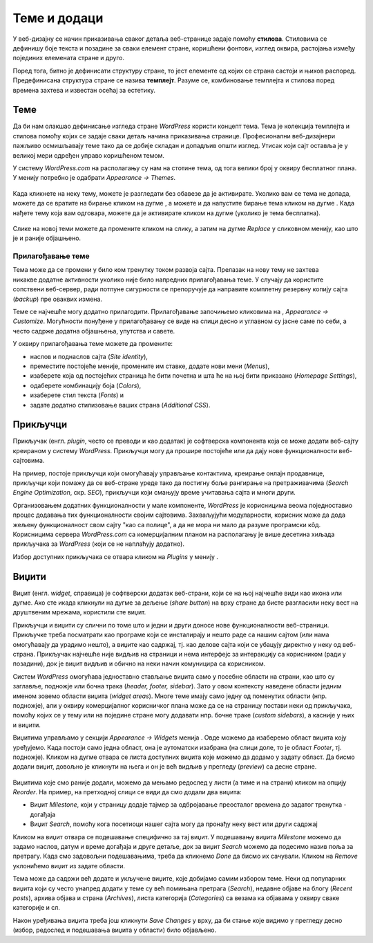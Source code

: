 Теме и додаци
=============

.. |btn_activate_design|   image:: ../../_images/wordpress/btn_activate_design.png
.. |btn_back|              image:: ../../_images/wordpress/btn_back.png
.. |btn_my_site|           image:: ../../_images/wordpress/btn_my_site.png
.. |btn_customizre_theme|  image:: ../../_images/wordpress/btn_customizre_theme.png
.. |btn_wp_admin|          image:: ../../_images/wordpress/btn_wp_admin.png
.. |btn_add_a_widget|      image:: ../../_images/wordpress/btn_add_a_widget.png
.. |icon_search|           image:: ../../_images/wordpress/icon_search.png


У веб-дизајну се начин приказивања сваког детаља веб-странице задаје помоћу **стилова**. Стиловима се дефинишу боје текста и позадине за сваки елемент стране, коришћени фонтови, изглед оквира, растојања између појединих елемената стране и друго.

Поред тога, битно је дефинисати структуру стране, то јест елементе од којих се страна састоји и њихов распоред. Предефинисана структура стране се назива **темплејт**. Разуме се, комбиновање темплејта и стилова поред времена захтева и известан осећај за естетику.

Теме
----

Да би нам олакшао дефинисање изгледа стране *WordPress* користи концепт тема. Тема је колекција темплејта и стилова помоћу којих се задаје сваки детаљ начина приказивања странице. Професионални веб-дизајнери пажљиво осмишљавају теме тако да се добије складан и допадљив општи изглед. Утисак који сајт оставља је у великој мери одређен управо коришћеном темом.

У систему *WordPress.com* на располагању су нам на стотине тема, од тога велики број у оквиру бесплатног плана. У менију |btn_my_site| потребно је одабрати *Appearance → Themes*.

.. figure:: ../../_images/wordpress/teme_izbor.png
    :align: center
    :width: 500
    :class: screenshot-shadow

Када кликнете на неку тему, можете је разгледати без обавезе да је активирате. Уколико вам се тема не допада, можете да се вратите на бирање кликом на дугме |btn_back|, а можете и да напустите бирање тема кликом на дугме |btn_my_site|. Када нађете тему која вам одговара, можете да је активирате кликом на дугме |btn_activate_design| (уколико је тема бесплатна). 

.. figure:: ../../_images/wordpress/teme_da_ne.png
    :align: center
    :width: 500
    :class: screenshot-shadow

Слике на новој теми можете да промените кликом на слику, а затим на дугме *Replace* у сликовном менију, као што је и раније објашњено.

Прилагођавање теме
''''''''''''''''''

.. figure:: ../../_images/wordpress/prilagodjavanje_teme.png
    :align: right
    :width: 300
    :class: screenshot-shadow

Тема може да се промени у било ком тренутку током развоја сајта. Прелазак на нову тему не захтева никакве додатне активности уколико није било напредних прилагођавања теме. У случају да користите сопствени веб-сервер, ради потпуне сигурности се препоручује да направите комплетну резервну копију сајта (*backup*) пре оваквих измена.

Теме се најчешће могу додатно прилагодити. Прилагођавање започињемо кликовима на |btn_my_site|, *Appearance → Customize*. Могућности понуђене у прилагођавању се виде на слици десно и углавном су јасне саме по себи, а често садрже додатна објашњења, упутства и савете.

У оквиру прилагођавања теме можете да промените:

- наслов и поднаслов сајта (*Site identity*),
- преместите постојеће меније, промените им ставке, додате нови мени (*Menus*),
- изаберете која од постојећих страница ће бити почетна и шта ће на њој бити приказано (*Homepage Settings*),
- одаберете комбинацију боја (*Colors*),
- изаберете стил текста (*Fonts*) и
- задате додатно стилизовање ваших страна (*Additional CSS*).

Прикључци
---------

Прикључак (енгл. *plugin*, често се преводи и као додатак) је софтверска компонента која се може додати веб-сајту креираном у систему *WordPress*. Прикључци могу да прошире постојеће или да дају нове функционалности веб-сајтовима.

На пример, постоје прикључци који омогућавају управљање контактима, креирање онлајн продавнице, прикључци који помажу да се веб-стране уреде тако да постигну боље рангирање на претраживачима (*Search Engine Optimization*, скр. *SEO*), прикључци који смањују време учитавања сајта и многи други.

Организовањем додатних функционалности у мале компоненте, *WordPress* је корисницима веома поједноставио процес додавања тих функционалности својим сајтовима. Захваљујући модуларности, корисник може да дода жељену функционалност свом сајту "као са полице", а да не мора ни мало да разуме програмски кôд. Корисницима сервера *WordPress.com* са комерцијалним планом на располагању је више десетина хиљада прикључака за *WordPress* (који се не наплаћују додатно).

Избор доступних прикључака се отвара кликом на *Plugins* у менију |btn_my_site|.

Виџити
------

Виџит (енгл. *widget*, справица) је софтверски додатак веб-страни, који се на њој најчешће види као икона или дугме. Ако сте икада кликнули на дугме за дељење (*share button*) на врху стране да бисте разгласили неку вест на друштвеним мрежама, користили сте виџит.

Прикључци и виџити су слични по томе што и једни и други доносе нове функционалности веб-страници. Прикључке треба посматрати као програме који се инсталирају и нешто раде са нашим сајтом (или нама омогућавају да урадимо нешто), а виџите као садржај, тј. као делове сајта који се убацују директно у неку од веб-страна. Прикључак најчешће није видљив на страници и нема интерфејс за интеракцију са корисником (ради у позадини), док је виџит видљив и обично на неки начин комуницира са корисником.

Систем *WordPress* омогућава једноставно стављање виџита само у посебне области на страни, као што су заглавље, подножје или бочна трака (*header, footer, sidebar*). Зато у овом контексту наведене области једним именом зовемо области виџита (*widget areas*). Многе теме имају само једну од поменутих области (нпр. подножје), али у оквиру комерцијалног корисничког плана може да се на страницу постави неки од прикључака, помоћу којих се у тему или на поједине стране могу додавати нпр. бочне траке (*custom sidebars*), а касније у њих и виџити.

Виџитима управљамо у секцији *Appearance → Widgets* менија |btn_my_site|. Овде можемо да изаберемо област виџита коју уређујемо. Када постоји само једна област, она је аутоматски изабрана (на слици доле, то је област *Footer*, тј. подножје). Кликом на дугме |btn_add_a_widget| отвара се листа доступних виџита које можемо да додамо у задату област. Да бисмо додали виџит, довољно је кликнути на њега и он је већ видљив у прегледу (*preview*) са десне стране.

.. figure:: ../../_images/wordpress/widgets.png
    :align: center
    :width: 300
    :class: screenshot-shadow

Виџитима које смо раније додали, можемо да мењамо редослед у листи (а тиме и на страни) кликом на опцију *Reorder*. На пример, на претходној слици се види да смо додали два виџита:

- Виџит *Milestone*, који у страницу додаје тајмер за одбројавање преосталог времена до задатог тренутка - догађаја
- Виџит *Search*, помоћу кога посетиоци нашег сајта могу да пронађу неку вест или други садржај

Кликом на виџит отвара се подешавање специфично за тај виџит. У подешавању виџита *Milestone* можемо да задамо наслов, датум и време догађаја и друге детаље, док за виџит *Search* можемо да подесимо назив поља за претрагу. Када смо задовољни подешавањима, треба да кликнемо *Done* да бисмо их сачували. Кликом на *Remove* уклонићемо виџит из задате области.

Тема може да садржи већ додате и укључене виџите, које добијамо самим избором теме. Неки од популарних виџита који су често унапред додати у теме су већ помињана претрага (*Search*), недавне објаве на блогу (*Recent posts*), архива објава и страна (*Archives*), листа категорија (*Categories*) са везама ка објавама у оквиру сваке категорије и сл.

Након уређивања виџита треба још кликнути *Save Changes* у врху, да би стање које видимо у прегледу десно (избор, редослед и подешавања виџита у области) било објављено.
